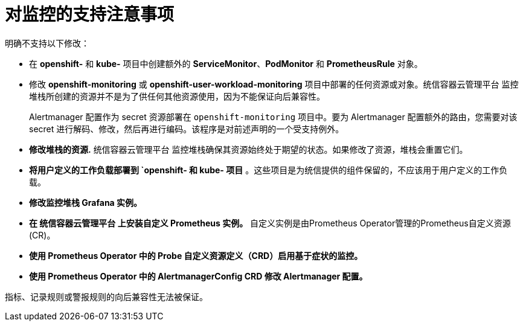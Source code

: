 // Module included in the following assemblies:
//
// * monitoring/configuring-the-monitoring-stack.adoc

[id="support-considerations_{context}"]
= 对监控的支持注意事项

明确不支持以下修改：

* 在 *openshift-* 和 *kube-* 项目中创建额外的 *ServiceMonitor*、*PodMonitor* 和 *PrometheusRule* 对象。
* 修改 *openshift-monitoring* 或 *openshift-user-workload-monitoring* 项目中部署的任何资源或对象。统信容器云管理平台 监控堆栈所创建的资源并不是为了供任何其他资源使用，因为不能保证向后兼容性。
+
[注意]
====
Alertmanager 配置作为 secret 资源部署在 `openshift-monitoring` 项目中。要为 Alertmanager 配置额外的路由，您需要对该 secret 进行解码、修改，然后再进行编码。该程序是对前述声明的一个受支持例外。
====
+
* *修改堆栈的资源.* 统信容器云管理平台 监控堆栈确保其资源始终处于期望的状态。如果修改了资源，堆栈会重置它们。
* *将用户定义的工作负载部署到 `openshift- 和 kube- 项目* 。这些项目是为统信提供的组件保留的，不应该用于用户定义的工作负载。
* *修改监控堆栈 Grafana 实例。*
* *在 统信容器云管理平台 上安装自定义 Prometheus 实例。* 自定义实例是由Prometheus Operator管理的Prometheus自定义资源(CR)。
* *使用 Prometheus Operator 中的 Probe 自定义资源定义（CRD）启用基于症状的监控。*
* *使用 Prometheus Operator 中的 AlertmanagerConfig CRD 修改 Alertmanager 配置。*

[注意]
====
指标、记录规则或警报规则的向后兼容性无法被保证。
====
